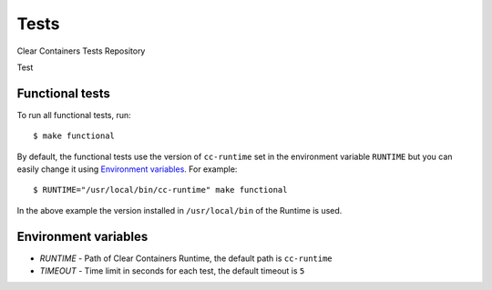 Tests
=====

Clear Containers Tests Repository

Test

Functional tests
----------------
To run all functional tests, run::

  $ make functional


By default, the functional tests use the version of ``cc-runtime`` set in the environment variable ``RUNTIME``
but you can easily change it using `Environment variables`_.
For example::

  $ RUNTIME="/usr/local/bin/cc-runtime" make functional

In the above example the version installed in ``/usr/local/bin`` of the Runtime is used.

Environment variables
---------------------

- `RUNTIME` - Path of Clear Containers Runtime, the default path is ``cc-runtime``
- `TIMEOUT` - Time limit in seconds for each test, the default timeout is ``5``
